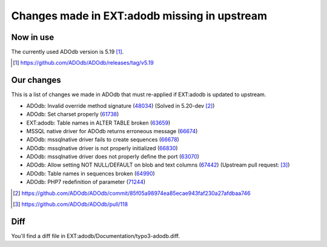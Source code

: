 =============================================
Changes made in EXT:adodb missing in upstream
=============================================

Now in use
==========
The currently used ADOdb version is 5.19 [1]_.

.. [1] https://github.com/ADOdb/ADOdb/releases/tag/v5.19


Our changes
===========

This is a list of changes we made in ADOdb that must re-applied if EXT:adodb is
updated to upstream.

- ADOdb: Invalid override method signature (48034_) (Solved in 5.20-dev [2]_)
- ADOdb: Set charset properly (61738_)
- EXT:adodb: Table names in ALTER TABLE broken (63659_)
- MSSQL native driver for ADOdb returns erroneous message (66674_)
- ADOdb: mssqlnative driver fails to create sequences (66678_)
- ADOdb: mssqlnative driver is not properly initialized (66830_)
- ADOdb: mssqlnative driver does not properly define the port (63070_)
- ADOdb: Allow setting NOT NULL/DEFAULT on blob and text columns (67442_) (Upstream pull request: [3]_)
- ADOdb: Table names in sequences broken (64990_)
- ADOdb: PHP7 redefinition of parameter (71244_)

.. [2] https://github.com/ADOdb/ADOdb/commit/85f05a98974ea85ecae943faf230a27afdbaa746
.. [3] https://github.com/ADOdb/ADOdb/pull/118
.. _48034: https://forge.typo3.org/issues/48034
.. _61738: https://forge.typo3.org/issues/61738
.. _63659: https://forge.typo3.org/issues/63659
.. _66674: https://forge.typo3.org/issues/66674
.. _66678: https://forge.typo3.org/issues/66678
.. _66830: https://forge.typo3.org/issues/66830
.. _63070: https://forge.typo3.org/issues/63070
.. _67442: https://forge.typo3.org/issues/67442
.. _64990: https://forge.typo3.org/issues/64990
.. _71244: https://forge.typo3.org/issues/71244


Diff
====

You'll find a diff file in EXT:adodb/Documentation/typo3-adodb.diff.

